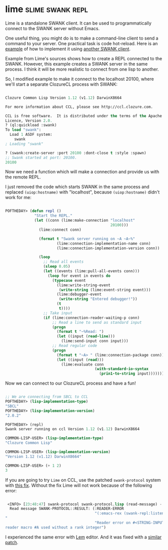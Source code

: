 * lime :slime:swank:repl:
:PROPERTIES:
:Documentation: :(
:Docstrings: :)
:Tests:    :)
:Examples: :)
:RepositoryActivity: :(
:CI:       :)
:END:

Lime is a standalone SWANK client. It can be used to programmatically
connect to the SWANK server without Emacs.

One useful thing, you might do is to make a command-line client to send
a command to your server. One practical task is code hot-reload. Here is
an [[https://lispcookbook.github.io/cl-cookbook/web.html#hot-reload][example]] of how to implement it using [[http://quickdocs.org/swank-client/][another SWANK client]].

Example from Lime's sources shows how to create a REPL connected to the
SWANK. However, this example creates a SWANK server in the same process. I
think it will be more realistic to connect from one lisp to another.

So, I modified example to make it connect to the localhost 20100, where
we'll start a separate ClozureCL process with SWANK:

#+begin_src lisp

Clozure Common Lisp Version 1.12 (v1.12) DarwinX8664

For more information about CCL, please see http://ccl.clozure.com.

CCL is free software.  It is distributed under the terms of the Apache
Licence, Version 2.0.
? (ql:quickload :swank)
To load "swank":
  Load 1 ASDF system:
    swank
; Loading "swank"

? (swank:create-server :port 20100 :dont-close t :style :spawn)
;; Swank started at port: 20100.
20100

#+end_src

Now we need a function which will make a connection and provide us with
the remote REPL.

I just removed the code which starts  SWANK in the same process and
replaced ~(uiop:hostname)~ with "localhost", because ~(uiop:hostname)~
didn't work for me:

#+begin_src lisp

POFTHEDAY> (defun repl ()
             "Start the REPL."
             (let ((conn (lime:make-connection "localhost"
                                               20100)))
               (lime:connect conn)

               (format t "Swank server running on ~A ~A~%"
                       (lime:connection-implementation-name conn)
                       (lime:connection-implementation-version conn))
               
               (loop
                 ;; Read all events
                 (sleep 0.05)
                 (let ((events (lime:pull-all-events conn)))
                   (loop for event in events do
                     (typecase event
                       (lime:write-string-event
                        (write-string (lime:event-string event)))
                       (lime:debugger-event
                        (write-string "Entered debugger!"))
                       (t
                        t))))
                 ;; Take input
                 (if (lime:connection-reader-waiting-p conn)
                     ;; Read a line to send as standard input
                     (progn
                       (format t "~%Read: ")
                       (let ((input (read-line)))
                         (lime:send-input conn input)))
                     ;; Read regular code
                     (progn
                       (format t "~A> " (lime:connection-package conn))
                       (let ((input (read)))
                         (lime:evaluate conn
                                        (with-standard-io-syntax
                                          (prin1-to-string input)))))))))

#+end_src

Now we can connect to our ClozureCL process and have a fun!

#+begin_src lisp

;; We are connecting from SBCL to CCL
POFTHEDAY> (lisp-implementation-type)
"SBCL"
POFTHEDAY> (lisp-implementation-version)
"2.0.2"

POFTHEDAY> (repl)
Swank server running on ccl Version 1.12 (v1.12) DarwinX8664

COMMON-LISP-USER> (lisp-implementation-type)
"Clozure Common Lisp"

COMMON-LISP-USER> (lisp-implementation-version)
"Version 1.12 (v1.12) DarwinX8664"

COMMON-LISP-USER> (+ 1 2)
3

#+end_src

If you are going to try ~Lime~ on CCL, use the patched ~swank-protocol~
system with [[https://github.com/eudoxia0/swank-protocol/pull/2][this fix]]. Without the fix Lime will not work because of the
following error:

#+begin_src lisp

 <INFO> [23:48:47] swank-protocol swank-protocol.lisp (read-message) -
  Read message SWANK-PROTOCOL::RESULT: (:READER-ERROR
                                        "(:emacs-rex (swank-repl:listener-eval #A((7) common-lisp:base-char . \"(+ 1 2)\")) \"COMMON-LISP-USER\" :repl-thread 5)
"
                                        "Reader error on #<STRING-INPUT-STREAM  :CLOSED #x30200139FB9D>:
reader macro #A used without a rank integer")
#+end_src

I experienced the same error with [[https://github.com/cxxxr/lem][Lem]] editor. And it was fixed with a [[https://github.com/cxxxr/lem/pull/471/files][similar patch]].
